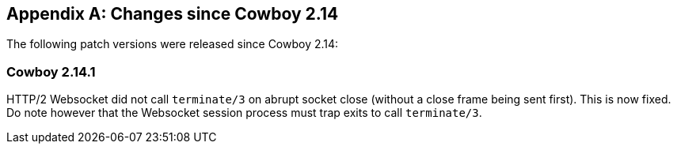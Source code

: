 [appendix]
== Changes since Cowboy 2.14

The following patch versions were released since Cowboy 2.14:

=== Cowboy 2.14.1

HTTP/2 Websocket did not call `terminate/3` on abrupt
socket close (without a close frame being sent first).
This is now fixed. Do note however that the Websocket
session process must trap exits to call `terminate/3`.
